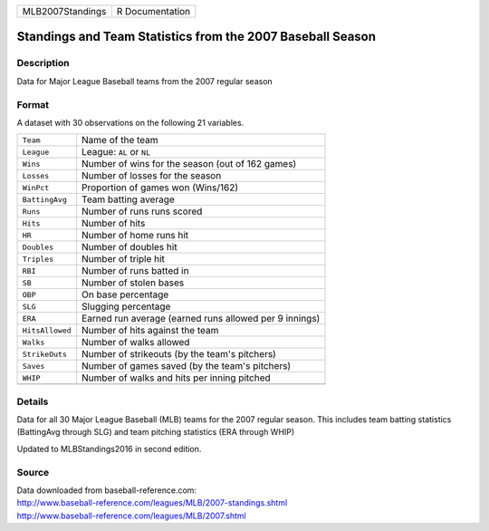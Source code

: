 +------------------+-----------------+
| MLB2007Standings | R Documentation |
+------------------+-----------------+

Standings and Team Statistics from the 2007 Baseball Season
-----------------------------------------------------------

Description
~~~~~~~~~~~

Data for Major League Baseball teams from the 2007 regular season

Format
~~~~~~

A dataset with 30 observations on the following 21 variables.

+-----------------+--------------------------------------------------------+
| ``Team``        | Name of the team                                       |
+-----------------+--------------------------------------------------------+
| ``League``      | League: ``AL`` or ``NL``                               |
+-----------------+--------------------------------------------------------+
| ``Wins``        | Number of wins for the season (out of 162 games)       |
+-----------------+--------------------------------------------------------+
| ``Losses``      | Number of losses for the season                        |
+-----------------+--------------------------------------------------------+
| ``WinPct``      | Proportion of games won (Wins/162)                     |
+-----------------+--------------------------------------------------------+
| ``BattingAvg``  | Team batting average                                   |
+-----------------+--------------------------------------------------------+
| ``Runs``        | Number of runs runs scored                             |
+-----------------+--------------------------------------------------------+
| ``Hits``        | Number of hits                                         |
+-----------------+--------------------------------------------------------+
| ``HR``          | Number of home runs hit                                |
+-----------------+--------------------------------------------------------+
| ``Doubles``     | Number of doubles hit                                  |
+-----------------+--------------------------------------------------------+
| ``Triples``     | Number of triple hit                                   |
+-----------------+--------------------------------------------------------+
| ``RBI``         | Number of runs batted in                               |
+-----------------+--------------------------------------------------------+
| ``SB``          | Number of stolen bases                                 |
+-----------------+--------------------------------------------------------+
| ``OBP``         | On base percentage                                     |
+-----------------+--------------------------------------------------------+
| ``SLG``         | Slugging percentage                                    |
+-----------------+--------------------------------------------------------+
| ``ERA``         | Earned run average (earned runs allowed per 9 innings) |
+-----------------+--------------------------------------------------------+
| ``HitsAllowed`` | Number of hits against the team                        |
+-----------------+--------------------------------------------------------+
| ``Walks``       | Number of walks allowed                                |
+-----------------+--------------------------------------------------------+
| ``StrikeOuts``  | Number of strikeouts (by the team's pitchers)          |
+-----------------+--------------------------------------------------------+
| ``Saves``       | Number of games saved (by the team's pitchers)         |
+-----------------+--------------------------------------------------------+
| ``WHIP``        | Number of walks and hits per inning pitched            |
+-----------------+--------------------------------------------------------+
|                 |                                                        |
+-----------------+--------------------------------------------------------+

Details
~~~~~~~

Data for all 30 Major League Baseball (MLB) teams for the 2007 regular
season. This includes team batting statistics (BattingAvg through SLG)
and team pitching statistics (ERA through WHIP)

Updated to MLBStandings2016 in second edition.

Source
~~~~~~

| Data downloaded from baseball-reference.com:
| http://www.baseball-reference.com/leagues/MLB/2007-standings.shtml
| http://www.baseball-reference.com/leagues/MLB/2007.shtml
